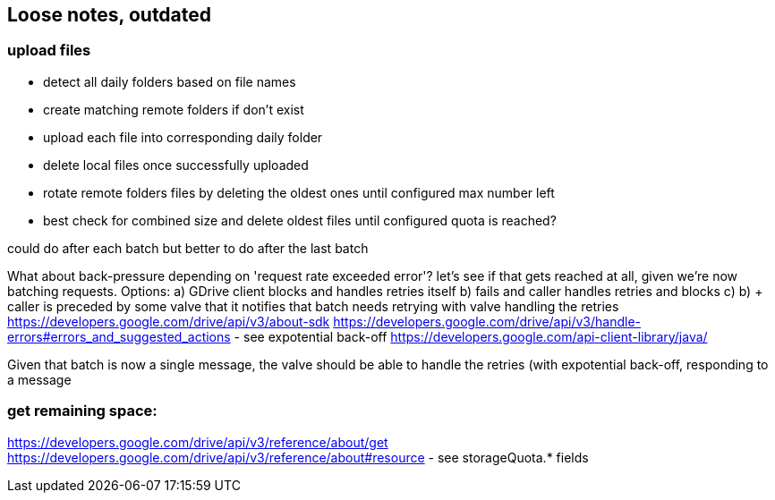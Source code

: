 ## Loose notes, outdated

### upload files
* detect all daily folders based on file names
* create matching remote folders if don't exist
* upload each file into corresponding daily folder
* delete local files once successfully uploaded
* rotate remote folders files by deleting the oldest ones until configured max number left
* best check for combined size and delete oldest files until configured quota is reached?

could do after each batch but better to do after the last batch

What about back-pressure depending on 'request rate exceeded error'? let's see if that gets reached at all,
given we're now batching requests.
Options:
a) GDrive client blocks and handles retries itself
b) fails and caller handles retries and blocks
c) b) + caller is preceded by some valve that it notifies that batch needs retrying with valve handling the retries
https://developers.google.com/drive/api/v3/about-sdk
https://developers.google.com/drive/api/v3/handle-errors#errors_and_suggested_actions - see expotential back-off
https://developers.google.com/api-client-library/java/

Given that batch is now a single message, the valve should be able to handle the retries (with expotential
back-off, responding to a message

### get remaining space:
https://developers.google.com/drive/api/v3/reference/about/get
https://developers.google.com/drive/api/v3/reference/about#resource - see storageQuota.* fields
